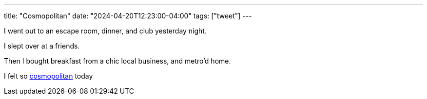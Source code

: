 ---
title: "Cosmopolitan"
date: "2024-04-20T12:23:00-04:00"
tags: ["tweet"]
---

I went out to an escape room, dinner, and club yesterday night.

I slept over at a friends.

Then I bought breakfast from a chic local business, and metro'd home.

I felt so https://maya.land/responses/2024/04/15/upcoming-playlists-venues.html[cosmopolitan] today